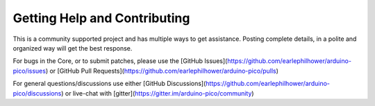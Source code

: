Getting Help and Contributing
=============================

This is a community supported project and has multiple ways to get assistance.
Posting complete details, in a polite and organized way will get the best
response.

For bugs in the Core, or to submit patches, please use the
[GitHub Issues](https://github.com/earlephilhower/arduino-pico/issues) or
[GitHub Pull Requests](https://github.com/earlephilhower/arduino-pico/pulls)

For general questions/discussions use either [GitHub Discussions](https://github.com/earlephilhower/arduino-pico/discussions)
or live-chat with [gitter](https://gitter.im/arduino-pico/community)

